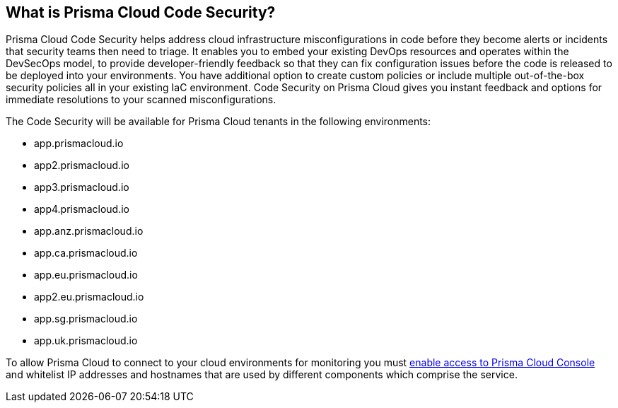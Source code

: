 == What is Prisma Cloud Code Security?

Prisma Cloud Code Security helps address cloud infrastructure misconfigurations in code before they become alerts or incidents that security teams then need to triage.
It enables you to embed your existing DevOps resources and operates within the DevSecOps model, to provide developer-friendly feedback so that they can fix configuration issues before the code is released to be deployed into your environments.
You have additional option to create custom policies or include multiple out-of-the-box security policies all in your existing IaC environment. Code Security on Prisma Cloud gives you instant feedback and options for immediate resolutions to your scanned misconfigurations.

The Code Security will be available for Prisma Cloud tenants in the following environments:

* app.prismacloud.io
* app2.prismacloud.io
* app3.prismacloud.io
* app4.prismacloud.io
* app.anz.prismacloud.io
* app.ca.prismacloud.io
* app.eu.prismacloud.io
* app2.eu.prismacloud.io
* app.sg.prismacloud.io
* app.uk.prismacloud.io

To allow Prisma Cloud to connect to your cloud environments for monitoring you must https://docs.paloaltonetworks.com/prisma/prisma-cloud/prisma-cloud-admin/get-started-with-prisma-cloud/enable-access-prisma-cloud-console.html#id7cb1c15c-a2fa-4072-%20b074-063158eeec08[enable access to Prisma Cloud Console] and whitelist IP addresses and hostnames that are used by different components which comprise the service.